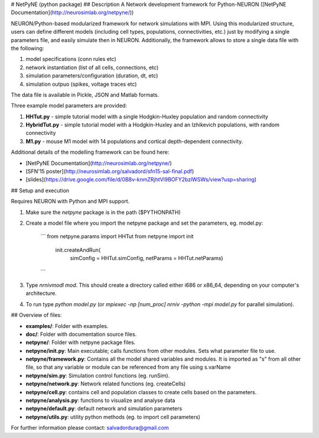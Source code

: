 # NetPyNE (python package)
## Description
A Network development framework for Python-NEURON ([NetPyNE Documentation](http://neurosimlab.org/netpyne/))

NEURON/Python-based modularized framework for network simulations with MPI. Using this modularized structure, users can define different models (including cell types, populations, connectivities, etc.) just by modifying a single parameters file, and easily simulate then in NEURON. Additionally, the framework allows to store a single data file with the following:

1. model specifications (conn rules etc)
2. network instantiation (list of all cells, connections, etc)
3. simulation parameters/configuration (duration, dt, etc)
4. simulation outpuo (spikes, voltage traces etc)

The data file is available in Pickle, JSON and Matlab formats.

Three example model parameters are provided: 

1. **HHTut.py** - simple tutorial model with a single Hodgkin-Huxley population and random connectivity
2. **HybridTut.py** - simple tutorial model with a Hodgkin-Huxley and an Izhikevich populations, with random connectivity
3. **M1.py** - mouse M1 model with 14 populations and cortical depth-dependent connectivity.

Additional details of the modelling framework can be found here:

* [NetPyNE Documentation](http://neurosimlab.org/netpyne/)
* [SFN'15 poster](http://neurosimlab.org/salvadord/sfn15-sal-final.pdf)
* [slides](https://drive.google.com/file/d/0B8v-knmZRjhtVl9BOFY2bzlWSWs/view?usp=sharing)       


## Setup and execution

Requires NEURON with Python and MPI support. 

1. Make sure the `netpyne` package is in the path ($PYTHONPATH)

2. Create a model file where you import the netpyne package and set the parameters, eg. model.py:

	```
	from netpyne.params import HHTut
	from netpyne import init
		init.createAndRun(
			simConfig = HHTut.simConfig,     
			netParams = HHTut.netParams)
	```

3. Type `nrnivmodl mod`. This should create a directory called either i686 or x86_64, depending on your computer's architecture. 

4. To run type `python model.py` (or `mpiexec -np [num_proc] nrniv -python -mpi model.py` for parallel simulation).

## Overview of files:

* **examples/**: Folder with examples.

* **doc/**: Folder with documentation source files.

* **netpyne/**: Folder with netpyne package files.

* **netpyne/init.py**: Main executable; calls functions from other modules. Sets what parameter file to use.

* **netpyne/framework.py**: Contains all the model shared variables and modules. It is imported as "s" from all other file, so that any variable or module can be referenced from any file using s.varName

* **netpyne/sim.py**: Simulation control functions (eg. runSim).

* **netpyne/network.py**: Network related functions (eg. createCells)

* **netpyne/cell.py**: contains cell and population classes to create cells based on the parameters.

* **netpyne/analysis.py**: functions to visualize and analyse data

* **netpyne/default.py**: default network and simulation parameters

* **netpyne/utils.py**: utility python methods (eg. to import cell parameters)



For further information please contact: salvadordura@gmail.com 




